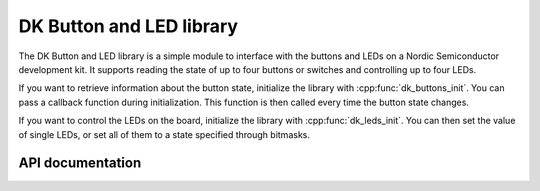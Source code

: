 .. _dk_buttons_and_leds_readme:

DK Button and LED library
#########################

The DK Button and LED library is a simple module to interface with the buttons and LEDs on a Nordic Semiconductor development kit.
It supports reading the state of up to four buttons or switches and controlling up to four LEDs.

If you want to retrieve information about the button state, initialize the library with :cpp:func:`dk_buttons_init`.
You can pass a callback function during initialization.
This function is then called every time the button state changes.

If you want to control the LEDs on the board, initialize the library with :cpp:func:`dk_leds_init`.
You can then set the value of single LEDs, or set all of them to a state specified through bitmasks.

API documentation
*****************

.. doxygengroup:: dk_buttons_and_leds
   :project: nrf
   :members:
